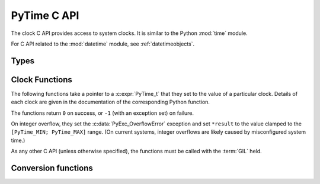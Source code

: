 .. highlight:: c

PyTime C API
============

.. versionadded:: 3.13

The clock C API provides access to system clocks.
It is similar to the Python :mod:`time` module.

For C API related to the :mod:`datetime` module, see :ref:`datetimeobjects`.


Types
-----

.. c:type:: PyTime_t

   A timestamp or duration in nanoseconds, represented as a signed 64-bit
   integer.

   The reference point for timestamps depends on the clock used. For example,
   :c:func:`PyTime_Time` returns timestamps relative to the UNIX epoch.

   The supported range is around [-292.3 years; +292.3 years].
   Using the Unix epoch (January 1st, 1970) as reference, the supported date
   range is around [1677-09-21; 2262-04-11].
   The exact limits are exposed as constants:

.. c:var:: PyTime_t PyTime_MIN

   Minimum value of :c:type:`PyTime_t`.

.. c:var:: PyTime_t PyTime_MAX

   Maximum value of :c:type:`PyTime_t`.


Clock Functions
---------------

The following functions take a pointer to a :c:expr:`PyTime_t` that they
set to the value of a particular clock.
Details of each clock are given in the documentation of the corresponding
Python function.

The functions return ``0`` on success, or ``-1`` (with an exception set)
on failure.

On integer overflow, they set the :c:data:`PyExc_OverflowError` exception and
set ``*result`` to the value clamped to the ``[PyTime_MIN; PyTime_MAX]``
range.
(On current systems, integer overflows are likely caused by misconfigured
system time.)

As any other C API (unless otherwise specified), the functions must be called
with the :term:`GIL` held.

.. c:function:: int PyTime_Monotonic(PyTime_t *result)

   Read the monotonic clock.
   See :func:`time.monotonic` for important details on this clock.

.. c:function:: PyTime_t PyTime_MonotonicUnchecked()

   Similar to :c:func:`PyTime_Monotonic()`, but return ``0`` and silently
   ignore the error if reading the clock fails.

   The caller doesn't have to hold the GIL; the function does not raise an
   exception on error.

.. c:function:: int PyTime_PerfCounter(PyTime_t *result)

   Read the performance counter.
   See :func:`time.perf_counter` for important details on this clock.

.. c:function:: PyTime_t PyTime_PerfCounterUnchecked()

   Similar to :c:func:`PyTime_PerfCounter()`, but return ``0`` and silently
   ignore the error if reading the clock fails.

   The caller doesn't have to hold the GIL; the function does not raise an
   exception on error.

.. c:function:: int PyTime_Time(PyTime_t *result)

   Read the “wall clock” time.
   See :func:`time.time` for details important on this clock.

.. c:function:: PyTime_t PyTime_TimeUnchecked()

   Similar to :c:func:`PyTime_Time()`, but return ``0`` and silently ignore the
   error if reading the clock fails.

   The caller doesn't have to hold the GIL; the function does not raise an
   exception on error.


Conversion functions
--------------------

.. c:function:: double PyTime_AsSecondsDouble(PyTime_t t)

   Convert a timestamp to a number of seconds as a C :c:expr:`double`.

   The function cannot fail, but note that :c:expr:`double` has limited
   accuracy for large values.
